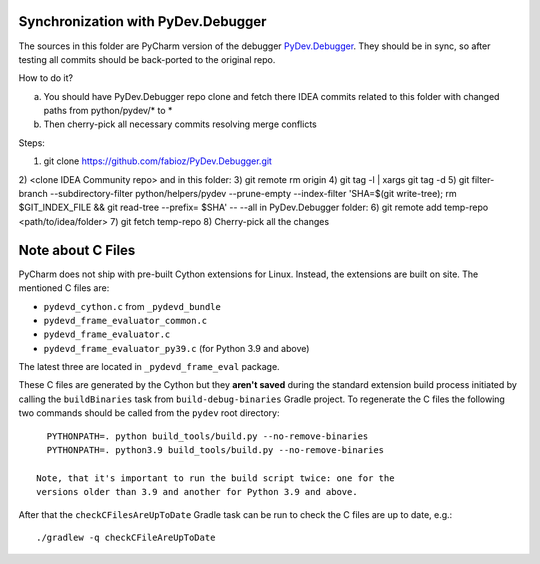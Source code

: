 Synchronization with PyDev.Debugger
===================================

The sources in this folder are PyCharm version of the debugger `PyDev.Debugger`_.
They should be in sync, so after testing all commits should be
back-ported to the original repo.

.. _PyDev.Debugger: https://github.com/fabioz/PyDev.Debugger.git

How to do it?

a) You should have PyDev.Debugger repo clone and fetch there IDEA commits related to this folder with changed paths from python/pydev/* to *
b) Then cherry-pick all necessary commits resolving merge conflicts

Steps:

1) git clone https://github.com/fabioz/PyDev.Debugger.git
2) <clone IDEA Community repo>
and in this folder:
3) git remote rm origin
4) git tag -l | xargs git tag -d
5) git filter-branch --subdirectory-filter python/helpers/pydev --prune-empty --index-filter 'SHA=$(git write-tree); rm $GIT_INDEX_FILE && git read-tree --prefix= $SHA' -- --all
in PyDev.Debugger folder:
6) git remote add temp-repo <path/to/idea/folder>
7) git fetch temp-repo
8) Cherry-pick all the changes

Note about C Files
==================

PyCharm does not ship with pre-built Cython extensions for
Linux. Instead, the extensions are built on site. The mentioned C
files are:

- ``pydevd_cython.c`` from ``_pydevd_bundle``
- ``pydevd_frame_evaluator_common.c``
- ``pydevd_frame_evaluator.c``
- ``pydevd_frame_evaluator_py39.c`` (for Python 3.9 and above)

The latest three are located in ``_pydevd_frame_eval`` package.

These C files are generated by the Cython but they **aren't saved**
during the standard extension build process initiated by calling the
``buildBinaries`` task from ``build-debug-binaries`` Gradle
project. To regenerate the C files the following two commands
should be called from the ``pydev`` root directory:

::

   PYTHONPATH=. python build_tools/build.py --no-remove-binaries
   PYTHONPATH=. python3.9 build_tools/build.py --no-remove-binaries

 Note, that it's important to run the build script twice: one for the
 versions older than 3.9 and another for Python 3.9 and above.

After that the ``checkCFilesAreUpToDate`` Gradle task can be run to
check the C files are up to date, e.g.:

::

   ./gradlew -q checkCFileAreUpToDate
